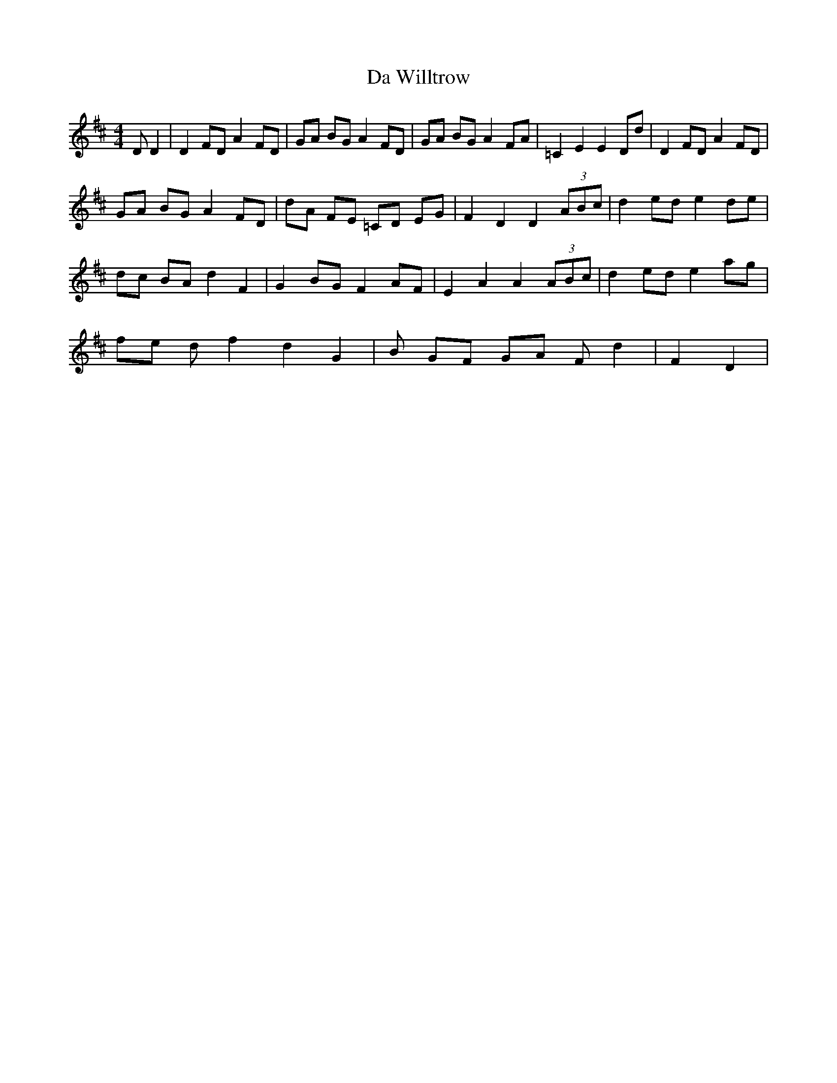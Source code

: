 X: 9120
T: Da Willtrow
R: reel
M: 4/4
K: Dmajor
D D2|D2 FD A2 FD|GA BG A2 FD|GA BG A2 FA|=C2 E2 E2 Dd|D2 FD A2 FD|
GA BG A2 FD|dA FE =CD EG|F2 D2 D2 (3ABc|d2 ed e2 de|
dc BA d2 F2|G2 BG F2 AF|E2 A2 A2 (3ABc|d2 ed e2 ag|
fe df2d2G2|B GF GA Fd2|F2D2|

